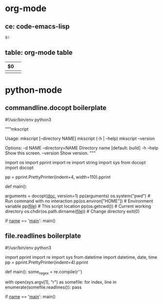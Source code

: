 * org-mode
** ce: code-emacs-lisp
   #+BEGIN_SRC emacs-lisp
   $0
   #+END_SRC
** table: org-mode table
   | $0 |   |
   |----+---|
   |    |   |

* python-mode
** commandline.docopt boilerplate
   #!/usr/bin/env python3
   # coding=utf-8

   """mkscript

   Usage:
     mkscript [--directory NAME]
     mkscript (-h | --help)
     mkscript --version

   Options:
     -d NAME --directory=NAME  Directory name [default: build]
     -h --help                 Show this screen.
     --version                 Show version.
   """

   import os
   import pprint
   import re
   import string
   import sys
   from docopt import docopt

   pp = pprint.PrettyPrinter(indent=4, width=110).pprint

   def main():
       # Parse command line with docopt
       arguments = docopt(__doc__, version=1)
       pp(arguments)
       os.system("pwd")        # Run command with no interaction
       pp(os.environ["HOME"])  # Environment variable
       pp(__file__)            # This script location
       pp(os.getcwd())         # Current working directory
       os.chdir(os.path.dirname(__file__))  # Change directory
       exit(0)


   if __name__ == '__main__':
       main()


** file.readlines boilerplate
   #!/usr/bin/env python3
   # coding=utf-8

   import pprint
   import re
   import sys
   from datetime import datetime, date, time
   pp = pprint.PrettyPrinter(indent=4).pprint

   def main():
     some_regex = re.compile(r'\n\n')

     with open(sys.argv[1], "r") as somefile:
       for index, line in enumerate(somefile.readlines()):
         pass

   if __name__ == '__main__':
     main()
